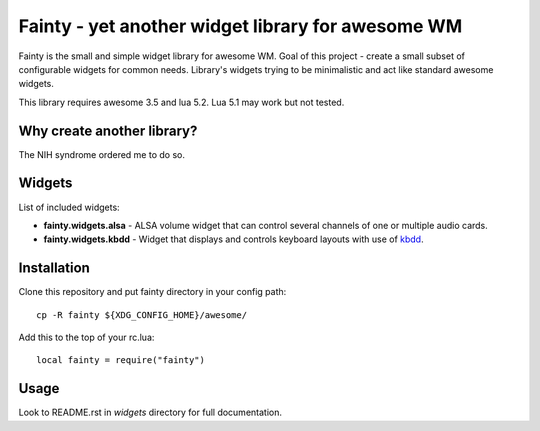 ====================================================
 Fainty - yet another widget library for awesome WM
====================================================

Fainty is the small and simple widget library for awesome WM. Goal of
this project - create a small subset of configurable widgets for
common needs. Library's widgets trying to be minimalistic and act like
standard awesome widgets.

This library requires awesome 3.5 and lua 5.2. Lua 5.1 may work but
not tested.

Why create another library?
===========================

The NIH syndrome ordered me to do so.

Widgets
=======

List of included widgets:

* **fainty.widgets.alsa** - ALSA volume widget that can control several
  channels of one or multiple audio cards.
* **fainty.widgets.kbdd** - Widget that displays and controls keyboard
  layouts with use of `kbdd <https://github.com/qnikst/kbdd/>`_.


Installation
============

Clone this repository and put fainty directory in your config path::

 cp -R fainty ${XDG_CONFIG_HOME}/awesome/

Add this to the top of your rc.lua::

 local fainty = require("fainty")

Usage
=====

Look to README.rst in *widgets* directory for full documentation.

